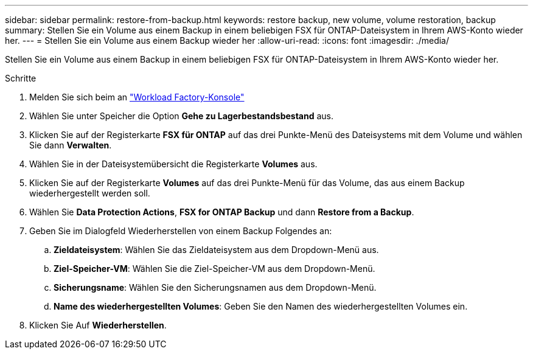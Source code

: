 ---
sidebar: sidebar 
permalink: restore-from-backup.html 
keywords: restore backup, new volume, volume restoration, backup 
summary: Stellen Sie ein Volume aus einem Backup in einem beliebigen FSX für ONTAP-Dateisystem in Ihrem AWS-Konto wieder her. 
---
= Stellen Sie ein Volume aus einem Backup wieder her
:allow-uri-read: 
:icons: font
:imagesdir: ./media/


[role="lead"]
Stellen Sie ein Volume aus einem Backup in einem beliebigen FSX für ONTAP-Dateisystem in Ihrem AWS-Konto wieder her.

.Schritte
. Melden Sie sich beim an link:https://console.workloads.netapp.com/["Workload Factory-Konsole"^]
. Wählen Sie unter Speicher die Option *Gehe zu Lagerbestandsbestand* aus.
. Klicken Sie auf der Registerkarte *FSX für ONTAP* auf das drei Punkte-Menü des Dateisystems mit dem Volume und wählen Sie dann *Verwalten*.
. Wählen Sie in der Dateisystemübersicht die Registerkarte *Volumes* aus.
. Klicken Sie auf der Registerkarte *Volumes* auf das drei Punkte-Menü für das Volume, das aus einem Backup wiederhergestellt werden soll.
. Wählen Sie *Data Protection Actions*, *FSX for ONTAP Backup* und dann *Restore from a Backup*.
. Geben Sie im Dialogfeld Wiederherstellen von einem Backup Folgendes an:
+
.. *Zieldateisystem*: Wählen Sie das Zieldateisystem aus dem Dropdown-Menü aus.
.. *Ziel-Speicher-VM*: Wählen Sie die Ziel-Speicher-VM aus dem Dropdown-Menü.
.. *Sicherungsname*: Wählen Sie den Sicherungsnamen aus dem Dropdown-Menü.
.. *Name des wiederhergestellten Volumes*: Geben Sie den Namen des wiederhergestellten Volumes ein.


. Klicken Sie Auf *Wiederherstellen*.

